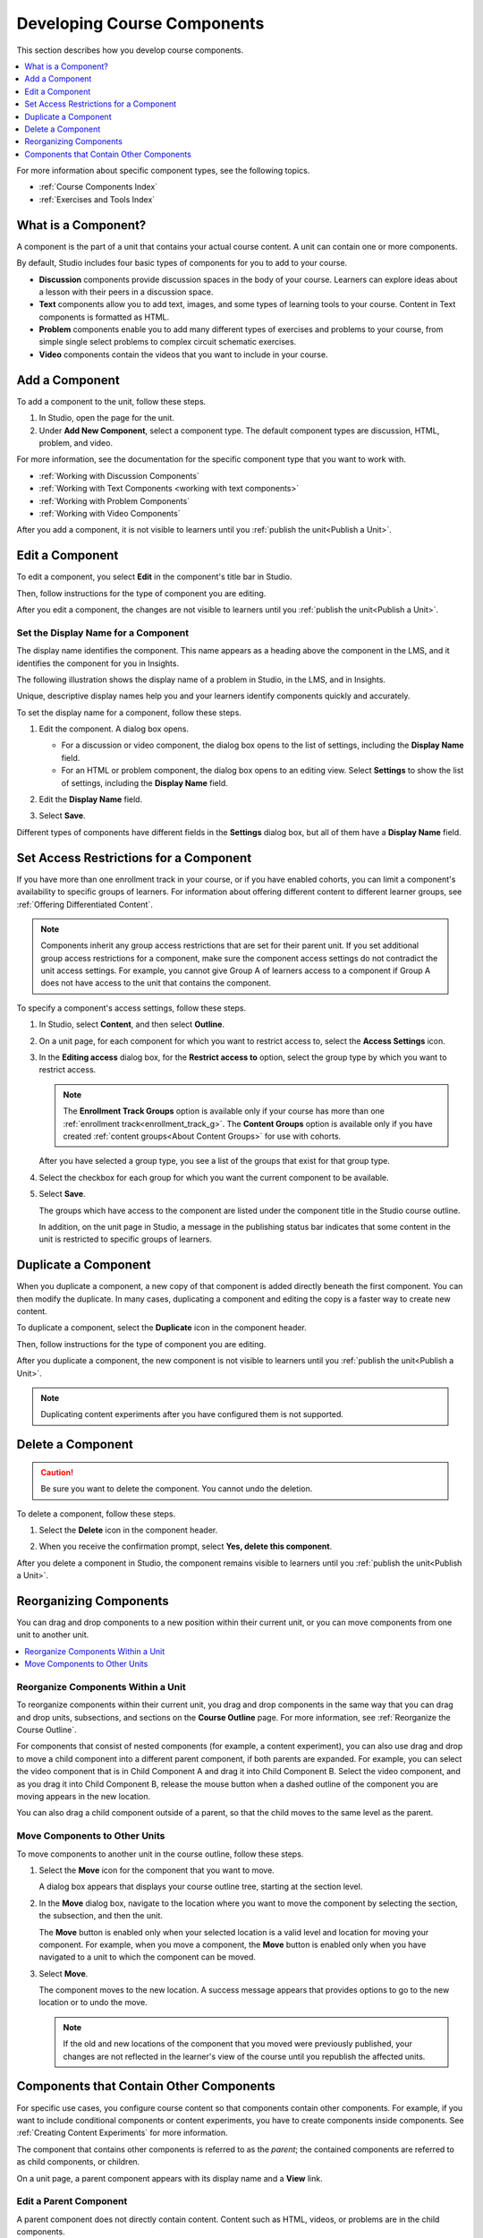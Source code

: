 .. _Developing Course Components:

###################################
Developing Course Components
###################################

This section describes how you develop course components.

.. contents::
  :local:
  :depth: 1

For more information about specific component types, see the following topics.

* :ref:`Course Components Index`
* :ref:`Exercises and Tools Index`

.. _What is a Component:

********************
What is a Component?
********************

A component is the part of a unit that contains your actual course content. A
unit can contain one or more components.

By default, Studio includes four basic types of components for you to add to
your course.

* **Discussion** components provide discussion spaces in the body of your
  course. Learners can explore ideas about a lesson with their peers in a
  discussion space.
* **Text** components allow you to add text, images, and some types of learning
  tools to your course. Content in Text components is formatted as HTML.
* **Problem** components enable you to add many different types of exercises
  and problems to your course, from simple single select problems to complex
  circuit schematic exercises.
* **Video** components contain the videos that you want to include in your
  course.

.. _Add a Component:

********************
Add a Component
********************

To add a component to the unit, follow these steps.

#. In Studio, open the page for the unit.
#. Under **Add New Component**, select a component type. The default component
   types are discussion, HTML, problem, and video.

For more information, see the documentation for the specific component type
that you want to work with.

- :ref:`Working with Discussion Components`
- :ref:`Working with Text Components <working with text components>`
- :ref:`Working with Problem Components`
- :ref:`Working with Video Components`

After you add a component, it is not visible to learners until you
:ref:`publish the unit<Publish a Unit>`.

.. _Edit a Component:

********************
Edit a Component
********************

To edit a component, you select **Edit** in the component's title bar in
Studio.

.. image:: ../images/unit-edit.png
  :alt: A component with the Edit icon indicated in the toolbar.
  :width: 400

Then, follow instructions for the type of component you are editing.

After you edit a component, the changes are not visible to learners until you
:ref:`publish the unit<Publish a Unit>`.

=====================================
Set the Display Name for a Component
=====================================

The display name identifies the component. This name appears as a heading
above the component in the LMS, and it identifies the component for you in
Insights.

The following illustration shows the display name of a problem in Studio, in
the LMS, and in Insights.

.. image:: ../images/display_names_problem.png
 :alt: The identifying display name for a problem in Studio, the LMS, and
     Insights.
 :width: 800

Unique, descriptive display names help you and your learners identify
components quickly and accurately.

To set the display name for a component, follow these steps.

#. Edit the component. A dialog box opens.

   * For a discussion or video component, the dialog box opens to the list of
     settings, including the **Display Name** field.

   * For an HTML or problem component, the dialog box opens to an editing view.
     Select **Settings** to show the list of settings, including the **Display
     Name** field.

#. Edit the **Display Name** field.

   .. image:: ../images/display-name.png
    :alt: The settings dialog box for a problem component.
    :width: 500

#. Select **Save**.

Different types of components have different fields in the **Settings** dialog
box, but all of them have a **Display Name** field.


.. _Set Access Restrictions For a Component:

***************************************
Set Access Restrictions for a Component
***************************************

If you have more than one enrollment track in your course, or if you have
enabled cohorts, you can limit a component's availability to specific groups of
learners. For information about offering different content to different learner
groups, see :ref:`Offering Differentiated Content`.

.. note:: Components inherit any group access restrictions that are set for
   their parent unit. If you set additional group access restrictions for a
   component, make sure the component access settings do not contradict the
   unit access settings. For example, you cannot give Group A of learners
   access to a component if Group A does not have access to the unit that
   contains the component.

To specify a component's access settings, follow these steps.

#. In Studio, select **Content**, and then select **Outline**.

#. On a unit page, for each component for which you want to restrict access to,
   select the **Access Settings** icon.

   .. image:: ../images/component_access_settings.png
    :alt: The access settings icon for a component on a Studio unit page
    :width: 500

#. In the **Editing access** dialog box, for the **Restrict access to** option,
   select the group type by which you want to restrict access.

   .. note::  The **Enrollment Track Groups** option is available only if your
       course has more than one :ref:`enrollment track<enrollment_track_g>`.
       The **Content Groups** option is available only if you have created
       :ref:`content groups<About Content Groups>` for use with cohorts.

   .. image:: ../images/component_access_select_grouptype.png
    :alt: The access settings dialog for a component, with a dropdown list for
       selecting the type of learner group you will use for restricting access.
    :width: 300

   After you have selected a group type, you see a list of the groups that
   exist for that group type.

#. Select the checkbox for each group for which you want the current component
   to be available.

#. Select **Save**.

   The groups which have access to the component are listed under the
   component title in the Studio course outline.

   .. image:: ../images/component_access_indicator.png
    :alt: When a component has restricted access, a message listing the groups
      which have access to the component appears under the component title in
      the Studio course outline.
    :width: 500

   In addition, on the unit page in Studio, a message in the publishing status
   bar indicates that some content in the unit is restricted to specific groups
   of learners.

   .. image:: ../images/components_restricted_access_indicator.png
    :alt: When any component in a unit has restricted access, a message
      appears in the unit's publishing status bar.
    :width: 250


.. _Duplicate a Component:

**********************
Duplicate a Component
**********************

When you duplicate a component, a new copy of that component is added directly
beneath the first component. You can then modify the duplicate. In many cases,
duplicating a component and editing the copy is a faster way to create new
content.

To duplicate a component, select the **Duplicate** icon in the component
header.

.. image:: ../images/unit-dup.png
  :alt: A unit with the Duplicate icon selected and highlighted.

Then, follow instructions for the type of component you are editing.

After you duplicate a component, the new component is not visible to learners
until you :ref:`publish the unit<Publish a Unit>`.

.. note::  Duplicating content experiments after you have configured them is not
   supported.


.. _Delete a Component:

**********************
Delete a Component
**********************

.. caution::
 Be sure you want to delete the component. You cannot undo the deletion.

To delete a component, follow these steps.

#. Select the **Delete** icon in the component header.

.. image:: ../images/unit-delete.png
  :alt: A unit with the Delete icon circled.

2. When you receive the confirmation prompt, select **Yes, delete this
   component**.

After you delete a component in Studio, the component remains visible to
learners until you :ref:`publish the unit<Publish a Unit>`.


.. _Reorganizing Components:

******************************************
Reorganizing Components
******************************************

You can drag and drop components to a new position within their current unit,
or you can move components from one unit to another unit.

.. contents::
  :local:
  :depth: 1

======================================
Reorganize Components Within a Unit
======================================

To reorganize components within their current unit, you drag and drop
components in the same way that you can drag and drop units, subsections, and
sections on the **Course Outline** page. For more information, see
:ref:`Reorganize the Course Outline`.

For components that consist of nested components (for example, a content
experiment), you can also use drag and drop to move a child component into a
different parent component, if both parents are expanded. For example, you can
select the video component that is in Child Component A and drag it into Child
Component B. Select the video component, and as you drag it into Child
Component B, release the mouse button when a dashed outline of the component
you are moving appears in the new location.

.. image:: ../images/drag_child_component.png
 :alt: A child component being dragged to a new location in a different parent
       component.
 :width: 400

You can also drag a child component outside of a parent, so that the child
moves to the same level as the parent.

================================
Move Components to Other Units
================================

To move components to another unit in the course outline, follow these steps.

#. Select the **Move** icon for the component that you want to move.

   .. image:: ../images/component_move_icon.png
      :alt: The action icons for components, with the Move icon highlighted.

   A dialog box appears that displays your course outline tree, starting at the
   section level.

#. In the **Move** dialog box, navigate to the location where you want to move
   the component by selecting the section, the subsection, and then the unit.

   .. image:: ../images/component_move_navigation.png
      :alt: The Move dialog box displays your course outline tree for
        navigating to the unit that you want to move your component to.
      :width: 380

   The **Move** button is enabled only when your selected location is a valid
   level and location for moving your component. For example, when you move a
   component, the **Move** button is enabled only when you have navigated to
   a unit to which the component can be moved.

#. Select **Move**.

   The component moves to the new location. A success message appears that
   provides options to go to the new location or to undo the move.

   .. note::

       If the old and new locations of the component that you moved were
       previously published, your changes are not reflected in the learner's
       view of the course until you republish the affected units.


.. _Components that Contain Other Components:

******************************************
Components that Contain Other Components
******************************************

For specific use cases, you configure course content so that components contain
other components. For example, if you want to include conditional components or
content experiments, you have to create components inside components. See
:ref:`Creating Content Experiments` for more information.

The component that contains other components is referred to as the *parent*;
the contained components are referred to as child components, or children.

On a unit page, a parent component appears with its display name and a
**View** link.

.. image:: ../images/component_container.png
 :alt: A unit page with a parent component.
 :width: 500


========================
Edit a Parent Component
========================

A parent component does not directly contain content. Content such as HTML,
videos, or problems are in the child components.

A parent component has a display name. When the unit is private or in draft,
select **Edit** in the parent component to change the display name.

.. note::
  Parent components of a specific type, such as content experiments, have
  additional attributes that you edit.


======================
View Child Components
======================

When you select **View** in the parent component, the parent component page
opens, showing all child components. In this example, Child Component A
contains a Text component and a video.

.. image:: ../images/child-components-a.png
 :alt: An expanded child component.
 :width: 400

Select the arrow next to a child component name to collapse it and hide the
component's contents. Select the arrow again to expand the component.

For more information, see the following topics.

* `Edit a Component`_
* `Set the Display Name for a Component`_
* `Duplicate a Component`_
* `Delete a Component`_

======================================
Add a Child Component
======================================

If the containing unit is private or in draft, you can add a child component in
its parent component.

To add a child component, open and expand the parent component. Then, select
the component type that you want under **Add New Component** within the parent
component.

For more information, see the section for the specific component type that you
want.

- :ref:`Working with Discussion Components`
- :ref:`Working with Text Components<working with text components>`
- :ref:`Working with Problem Components`
- :ref:`Working with Video Components`


======================================
XML for Parent and Child Components
======================================

You develop parent and child components in XML, then import the XML course into
Studio to verify that the structure is as you intended.

For more information about working with your course's XML files, including
information about terminology, see the `EdX Open Learning XML Guide`_.

The following examples show the XML used to create the unit and components
shown in Studio above.

The XML for the unit is as follows.

.. code-block:: xml

    <vertical display_name="Unit 1">
        <html url_name="6a5cf0ea41a54b209e0815147896d1b2"/>
        <vertical url_name="131a499ddaa3474194c1aa2eced34455"/>
    </vertical>

The ``<vertical url_name="131a499ddaa3474194c1aa2eced34455"/>`` element above
references the parent component file that contains the child components.

.. code-block:: xml

    <vertical display_name="Parent Component">
        <vertical url_name="2758bbc495dd40d59050da15b40bd9a5"/>
        <vertical url_name="c5c8b27c2c5546e784432f3b2b6cf2ea"/>
    </vertical>

The two verticals referenced by the parent component refer to the child
components, which contain the actual content of your course.

.. code-block:: xml

    <vertical display_name="Child Component A">
        <html url_name="4471618afafb45bfb86cbe511973e225"/>
        <video url_name="fbd800d0bdbd4cb69ac70c47c9f699e1"/>
    </vertical>

.. code-block:: xml

    <vertical display_name="Child Component B">
        <html url_name="dd6ef295fda74a639842e1a49c66b2c7"/>
        <problem url_name="b40ecbe4ed1b4280ae93e2a158edae6f"/>
    </vertical>

Theoretically, there is no limit to the levels of component nesting you can use
in your course.


======================================
The Learner View of Nested Components
======================================

For learners, all parent and child components appear on the unit page.

.. note::
 The visibility of nested components depends on the visibility of the parent
 unit. The parent unit must be public for learners to see nested components.
 For more information, see :ref:`Unit States and Visibility to Students`.

The following example shows the learner view of the unit described above.

.. image:: ../images/nested_components_student_view.png
 :alt: The learner's view of nested components.
 :width: 400


